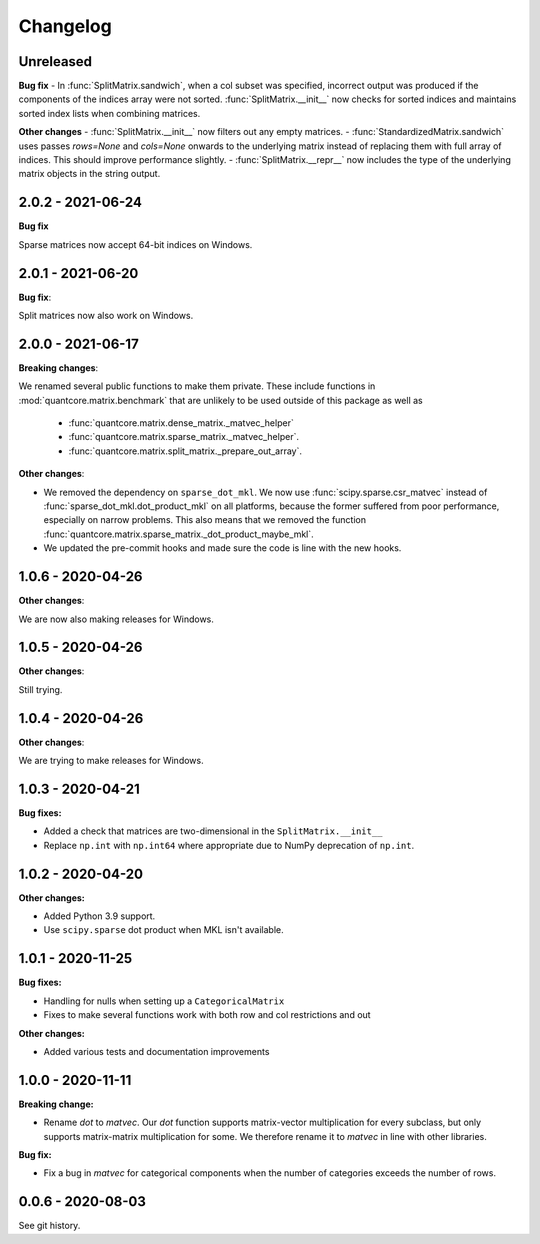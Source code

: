 .. Versioning follows semantic versioning, see also
   https://semver.org/spec/v2.0.0.html. The most important bits are:
   * Update the major if you break the public API
   * Update the minor if you add new functionality
   * Update the patch if you fixed a bug

Changelog
=========

Unreleased
----------

**Bug fix**
- In :func:`SplitMatrix.sandwich`, when a col subset was specified, incorrect output was produced if the components of the indices array were not sorted. :func:`SplitMatrix.__init__` now checks for sorted indices and maintains sorted index lists when combining matrices.

**Other changes**
- :func:`SplitMatrix.__init__` now filters out any empty matrices.
- :func:`StandardizedMatrix.sandwich` uses passes `rows=None` and `cols=None` onwards to the underlying matrix instead of replacing them with full array of indices. This should improve performance slightly.
- :func:`SplitMatrix.__repr__` now includes the type of the underlying matrix objects in the string output.

2.0.2 - 2021-06-24
------------------

**Bug fix**

Sparse matrices now accept 64-bit indices on Windows.


2.0.1 - 2021-06-20
------------------

**Bug fix**:

Split matrices now also work on Windows.


2.0.0 - 2021-06-17
------------------

**Breaking changes**:

We renamed several public functions to make them private. These include functions in :mod:`quantcore.matrix.benchmark` that are unlikely to be used outside of this package as well as

   - :func:`quantcore.matrix.dense_matrix._matvec_helper`
   - :func:`quantcore.matrix.sparse_matrix._matvec_helper`.
   - :func:`quantcore.matrix.split_matrix._prepare_out_array`.


**Other changes**:

- We removed the dependency on ``sparse_dot_mkl``. We now use :func:`scipy.sparse.csr_matvec` instead of :func:`sparse_dot_mkl.dot_product_mkl` on all platforms, because the former suffered from poor performance, especially on narrow problems. This also means that we removed the function :func:`quantcore.matrix.sparse_matrix._dot_product_maybe_mkl`.
- We updated the pre-commit hooks and made sure the code is line with the new hooks.


1.0.6 - 2020-04-26
------------------

**Other changes**:

We are now also making releases for Windows.

1.0.5 - 2020-04-26
------------------

**Other changes**:

Still trying.

1.0.4 - 2020-04-26
------------------

**Other changes**:

We are trying to make releases for Windows.


1.0.3 - 2020-04-21
------------------

**Bug fixes:**

- Added a check that matrices are two-dimensional in the ``SplitMatrix.__init__``
- Replace ``np.int`` with ``np.int64`` where appropriate due to NumPy deprecation of ``np.int``.


1.0.2 - 2020-04-20
------------------

**Other changes:**

- Added Python 3.9 support.
- Use ``scipy.sparse`` dot product when MKL isn't available.

1.0.1 - 2020-11-25
------------------

**Bug fixes:**

- Handling for nulls when setting up a ``CategoricalMatrix``
- Fixes to make several functions work with both row and col restrictions and out

**Other changes:**

- Added various tests and documentation improvements

1.0.0 - 2020-11-11
------------------

**Breaking change:**

- Rename `dot` to `matvec`. Our `dot` function supports matrix-vector multiplication for every subclass, but only supports matrix-matrix multiplication for some. We therefore rename it to `matvec` in line with other libraries.

**Bug fix:**

- Fix a bug in `matvec` for categorical components when the number of categories exceeds the number of rows.


0.0.6 - 2020-08-03 
------------------

See git history.
